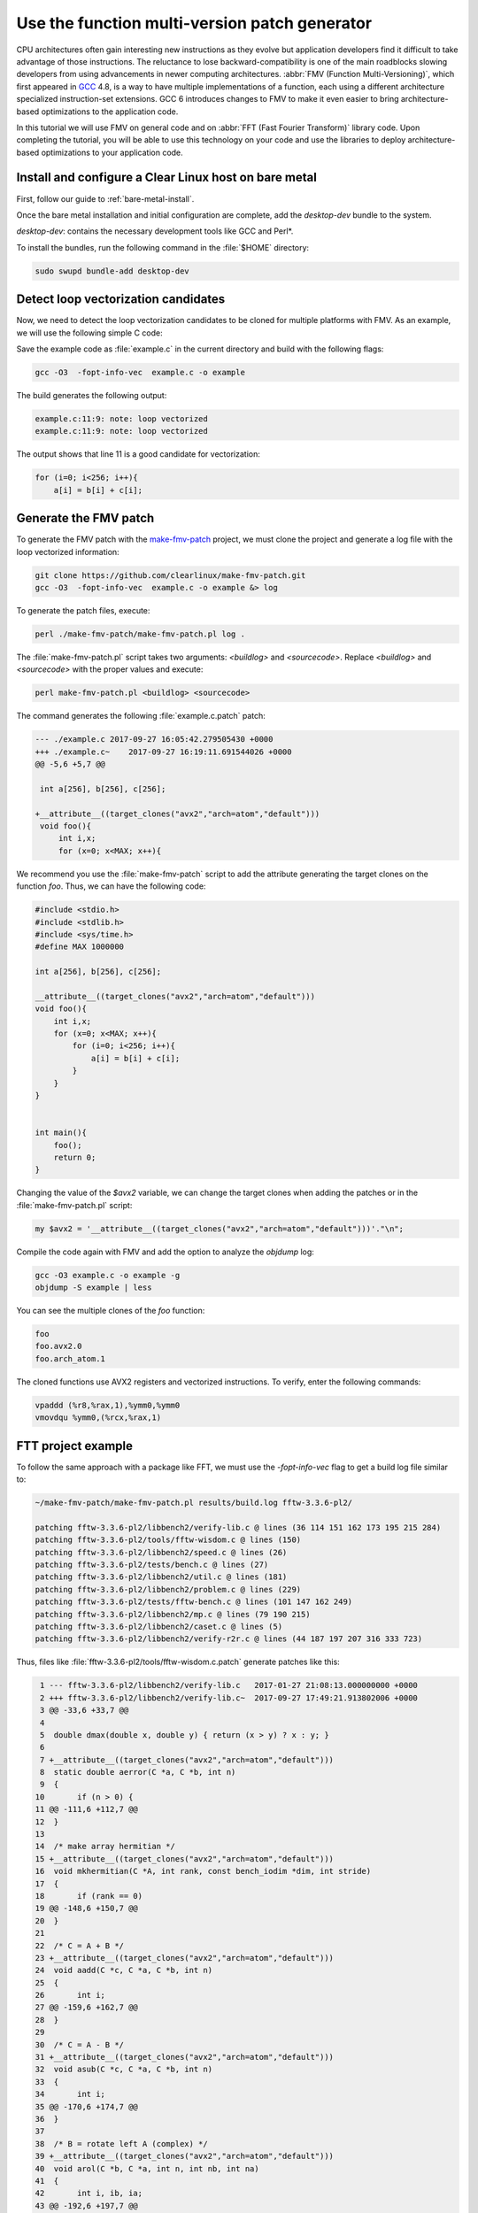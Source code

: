 .. _fmv:

Use the function multi-version patch generator
##############################################

CPU architectures often gain interesting new instructions as they evolve but
application developers find it difficult to take advantage of those
instructions. The reluctance to lose backward-compatibility is one of the
main roadblocks slowing developers from using advancements in newer computing
architectures. :abbr:`FMV (Function Multi-Versioning)`, which first appeared
in `GCC`_ 4.8, is a way to have multiple implementations of a function, each
using a different architecture specialized instruction-set extensions. GCC
6 introduces changes to FMV to make it even easier to bring architecture-
based optimizations to the application code.

In this tutorial we will use FMV on general code and on
:abbr:`FFT (Fast Fourier Transform)` library code. Upon completing the
tutorial, you will be able to use this technology on your code and use the
libraries to deploy architecture-based optimizations to your application code.

Install and configure a Clear Linux host on bare metal
******************************************************

First, follow our guide to :ref:`bare-metal-install`.

Once the bare metal installation and initial configuration are complete,
add the `desktop-dev` bundle to the system.

`desktop-dev`: contains the necessary development tools like GCC and Perl\*.

To install the bundles, run the following command in the :file:`$HOME`
directory:

.. code-block:: bash

   sudo swupd bundle-add desktop-dev

Detect loop vectorization candidates
************************************

Now, we need to detect the loop vectorization candidates to be cloned for
multiple platforms with FMV. As an example, we will use the following
simple C code:

.. code-block:: c
   :linenos:

    #include <stdio.h>
    #include <stdlib.h>
    #include <sys/time.h>
    #define MAX 1000000

    int a[256], b[256], c[256];

    void foo(){
        int i,x;
        for (x=0; x<MAX; x++){
            for (i=0; i<256; i++){
                a[i] = b[i] + c[i];
            }
        }
    }


    int main(){
        foo();
        return 0;
    }

Save the example code as :file:`example.c` in the current directory and build
with the following flags:

.. code-block:: bash

        gcc -O3  -fopt-info-vec  example.c -o example

The build generates the following output:

.. code-block:: console

    example.c:11:9: note: loop vectorized
    example.c:11:9: note: loop vectorized

The output shows that line 11 is a good candidate for vectorization:

.. code-block:: c

    for (i=0; i<256; i++){
        a[i] = b[i] + c[i];

Generate the FMV patch
**********************

To generate the FMV patch with the `make-fmv-patch`_ project, we
must clone the project and generate a log file with the loop vectorized
information:

.. code-block:: bash

        git clone https://github.com/clearlinux/make-fmv-patch.git
        gcc -O3  -fopt-info-vec  example.c -o example &> log

To generate the patch files, execute:

.. code-block:: bash

        perl ./make-fmv-patch/make-fmv-patch.pl log .

The :file:`make-fmv-patch.pl` script takes two arguments: `<buildlog>` and
`<sourcecode>`. Replace `<buildlog>` and `<sourcecode>` with the proper
values and execute:

.. code-block:: bash

        perl make-fmv-patch.pl <buildlog> <sourcecode>

The command generates the following :file:`example.c.patch` patch:

.. code-block:: console

    --- ./example.c 2017-09-27 16:05:42.279505430 +0000
    +++ ./example.c~    2017-09-27 16:19:11.691544026 +0000
    @@ -5,6 +5,7 @@

     int a[256], b[256], c[256];

    +__attribute__((target_clones("avx2","arch=atom","default")))
     void foo(){
         int i,x;
         for (x=0; x<MAX; x++){

We recommend you use the :file:`make-fmv-patch` script to add the attribute
generating the target clones on the function `foo`. Thus, we can have the
following code:

.. code-block:: c

    #include <stdio.h>
    #include <stdlib.h>
    #include <sys/time.h>
    #define MAX 1000000

    int a[256], b[256], c[256];

    __attribute__((target_clones("avx2","arch=atom","default")))
    void foo(){
        int i,x;
        for (x=0; x<MAX; x++){
            for (i=0; i<256; i++){
                a[i] = b[i] + c[i];
            }
        }
    }


    int main(){
        foo();
        return 0;
    }

Changing the value of the `$avx2` variable, we can change the target
clones when adding the patches or in the :file:`make-fmv-patch.pl` script:

.. code-block:: perl

    my $avx2 = '__attribute__((target_clones("avx2","arch=atom","default")))'."\n";

Compile the code again with FMV and add the option to analyze the `objdump`
log:

.. code-block:: bash

    gcc -O3 example.c -o example -g
    objdump -S example | less

You can see the multiple clones of the `foo` function:

.. code-block:: console

    foo
    foo.avx2.0
    foo.arch_atom.1

The cloned functions use AVX2 registers and vectorized instructions. To
verify, enter the following commands:

.. code-block:: assembly

    vpaddd (%r8,%rax,1),%ymm0,%ymm0
    vmovdqu %ymm0,(%rcx,%rax,1)

FTT project example
*******************

To follow the same approach with a package like FFT, we must use the
`-fopt-info-vec` flag to get a build log file similar to:

.. code-block:: bash

    ~/make-fmv-patch/make-fmv-patch.pl results/build.log fftw-3.3.6-pl2/

    patching fftw-3.3.6-pl2/libbench2/verify-lib.c @ lines (36 114 151 162 173 195 215 284)
    patching fftw-3.3.6-pl2/tools/fftw-wisdom.c @ lines (150)
    patching fftw-3.3.6-pl2/libbench2/speed.c @ lines (26)
    patching fftw-3.3.6-pl2/tests/bench.c @ lines (27)
    patching fftw-3.3.6-pl2/libbench2/util.c @ lines (181)
    patching fftw-3.3.6-pl2/libbench2/problem.c @ lines (229)
    patching fftw-3.3.6-pl2/tests/fftw-bench.c @ lines (101 147 162 249)
    patching fftw-3.3.6-pl2/libbench2/mp.c @ lines (79 190 215)
    patching fftw-3.3.6-pl2/libbench2/caset.c @ lines (5)
    patching fftw-3.3.6-pl2/libbench2/verify-r2r.c @ lines (44 187 197 207 316 333 723)

Thus, files like :file:`fftw-3.3.6-pl2/tools/fftw-wisdom.c.patch` generate
patches like this:

.. code-block:: git

      1 --- fftw-3.3.6-pl2/libbench2/verify-lib.c   2017-01-27 21:08:13.000000000 +0000
      2 +++ fftw-3.3.6-pl2/libbench2/verify-lib.c~  2017-09-27 17:49:21.913802006 +0000
      3 @@ -33,6 +33,7 @@
      4
      5  double dmax(double x, double y) { return (x > y) ? x : y; }
      6
      7 +__attribute__((target_clones("avx2","arch=atom","default")))
      8  static double aerror(C *a, C *b, int n)
      9  {
     10       if (n > 0) {
     11 @@ -111,6 +112,7 @@
     12  }
     13
     14  /* make array hermitian */
     15 +__attribute__((target_clones("avx2","arch=atom","default")))
     16  void mkhermitian(C *A, int rank, const bench_iodim *dim, int stride)
     17  {
     18       if (rank == 0)
     19 @@ -148,6 +150,7 @@
     20  }
     21
     22  /* C = A + B */
     23 +__attribute__((target_clones("avx2","arch=atom","default")))
     24  void aadd(C *c, C *a, C *b, int n)
     25  {
     26       int i;
     27 @@ -159,6 +162,7 @@
     28  }
     29
     30  /* C = A - B */
     31 +__attribute__((target_clones("avx2","arch=atom","default")))
     32  void asub(C *c, C *a, C *b, int n)
     33  {
     34       int i;
     35 @@ -170,6 +174,7 @@
     36  }
     37
     38  /* B = rotate left A (complex) */
     39 +__attribute__((target_clones("avx2","arch=atom","default")))
     40  void arol(C *b, C *a, int n, int nb, int na)
     41  {
     42       int i, ib, ia;
     43 @@ -192,6 +197,7 @@
     44       }
     45  }

With these patches, we can select where to apply the FMV technology making
bringing architecture-based optimizations to application code even easier.

**Congratulations!**

You have successfully installed an FMV development environment on Clear
Linux. Furthermore, you used cutting edge compiler technology to improve the
performance of your application based on Intel Architecture technology and
profiling of the specific execution of your application.

.. _GCC:  https://gcc.gnu.org
.. _make-fmv-patch: https://github.com/clearlinux/make-fmv-patch
